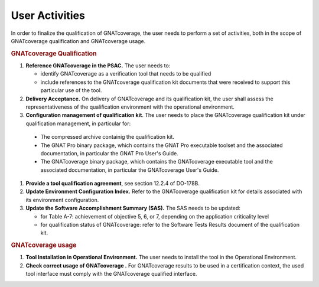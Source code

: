 ===============
User Activities
===============

In order to finalize the qualification of GNATcoverage, the user needs to perform a set of activities, both in the scope of GNATcoverage qualification and GNATcoverage usage.

.. rubric:: GNATcoverage Qualification


#. **Reference GNATcoverage in the PSAC.** The user needs to:

   * identify GNATcoverage as a verification tool that needs to be qualified
   * include references to the GNATcoverage qualification kit documents that
     were received to support this particular use of the tool.

#. **Delivery Acceptance.** On delivery of GNATcoverage and its qualification kit, the user shall assess the representativeness of the qualification environment with the operational environment.

#. **Configuration management of qualification kit**. The user needs to place the GNATcoverage qualification kit under qualification management, in particular for:
 * The compressed archive containig the qualification kit.
 * The GNAT Pro binary package, which contains the GNAT Pro executable toolset and the associated documentation, in particular the GNAT Pro User's Guide.
 * The GNATcoverage binary package, which contains the GNATcoverage executable tool and the associated documentation, in particular the GNATcoverage User's Guide.


#. **Provide a tool qualification agreement**, see section 12.2.4 of DO-178B.

#. **Update Environment Configuration Index.** Refer to the GNATcoverage qualification kit for details associated with its environment configuration. 

#. **Update the Software Accomplishment Summary (SAS).** The SAS needs to be updated:

   * for Table A-7: achievement of objective 5, 6, or 7, depending on the application criticality level
   * for qualification status of GNATcoverage: refer to the Software Tests Results document of the qualification kit.

.. rubric:: GNATcoverage usage


#. **Tool Installation in Operational Environment.** The user needs to install the tool in the Operational Environment.
#. **Check correct usage of GNATcoverage .** For GNATcoverage results to be used in a certification context, the used tool interface must comply with the GNATcoverage qualified interface.
